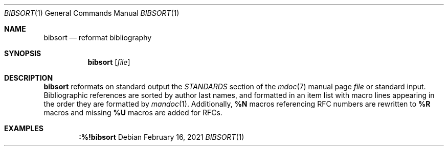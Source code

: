.Dd February 16, 2021
.Dt BIBSORT 1
.Os
.
.Sh NAME
.Nm bibsort
.Nd reformat bibliography
.
.Sh SYNOPSIS
.Nm
.Op Ar file
.
.Sh DESCRIPTION
.Nm
reformats on standard output
the
.Em STANDARDS
section of the
.Xr mdoc 7
manual page
.Ar file
or standard input.
Bibliographic references
are sorted by author last names,
and formatted in an item list
with macro lines appearing
in the order they are formatted by
.Xr mandoc 1 .
Additionally,
.Ic \&%N
macros referencing RFC numbers
are rewritten to
.Ic \&%R
macros
and missing
.Ic \&%U
macros are added for RFCs.
.
.Sh EXAMPLES
.Dl :%!bibsort
